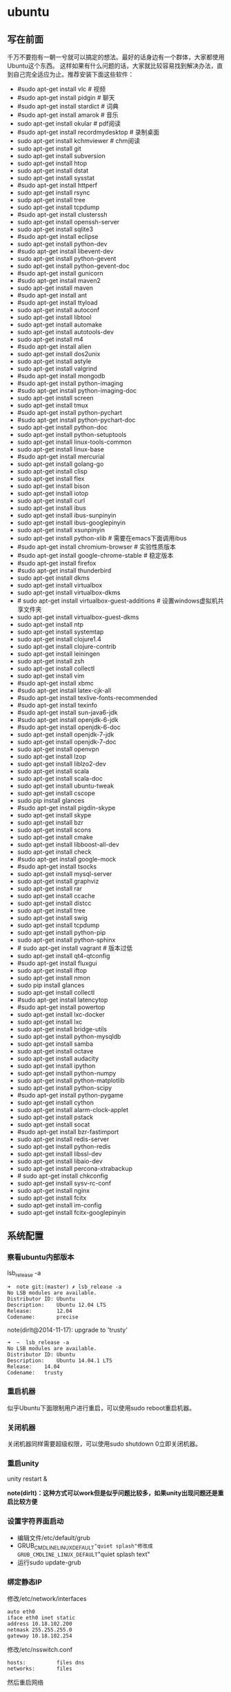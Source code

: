 * ubuntu
#+OPTIONS: H:5

** 写在前面
千万不要抱有一朝一兮就可以搞定的想法。最好的话身边有一个群体，大家都使用Ubuntu这个东西。
这样如果有什么问题的话，大家就比较容易找到解决办法，直到自己完全适应为止。推荐安装下面这些软件：

   - #sudo apt-get install vlc # 视频
   - #sudo apt-get install pidgin # 聊天
   - #sudo apt-get install stardict # 词典
   - #sudo apt-get install amarok # 音乐
   - sudo apt-get install okular # pdf阅读
   - #sudo apt-get install recordmydesktop # 录制桌面
   - sudo apt-get install kchmviewer # chm阅读
   - sudo apt-get install git
   - sudo apt-get install subversion
   - sudo apt-get install htop
   - sudo apt-get install dstat
   - sudo apt-get install sysstat
   - #sudo apt-get install httperf
   - sudo apt-get install rsync
   - sudp apt-get install tree
   - sudo apt-get install tcpdump
   - #sudo apt-get install clusterssh
   - sudo apt-get install openssh-server
   - sudo apt-get install sqlite3
   - #sudo apt-get install eclipse
   - sudo apt-get install python-dev
   - #sudo apt-get install libevent-dev
   - sudo apt-get install python-gevent
   - sudo apt-get install python-gevent-doc
   - #sudo apt-get install gunicorn
   - #sudo apt-get install maven2
   - sudo apt-get install maven
   - #sudo apt-get install ant
   - #sudo apt-get install ttyload
   - sudo apt-get install autoconf
   - sudo apt-get install libtool
   - sudo apt-get install automake
   - sudo apt-get install autotools-dev
   - sudo apt-get install m4
   - #sudo apt-get install alien
   - sudo apt-get install dos2unix
   - sudo apt-get install astyle
   - sudo apt-get install valgrind
   - #sudo apt-get install mongodb
   - #sudo apt-get install python-imaging
   - #sudo apt-get install python-imaging-doc
   - sudo apt-get install screen
   - sudo apt-get install tmux
   - #sudo apt-get install python-pychart
   - #sudo apt-get install python-pychart-doc
   - sudo apt-get install python-doc
   - sudo apt-get install python-setuptools
   - sudo apt-get install linux-tools-common
   - sudo apt-get install linux-base
   - #sudo apt-get install mercurial
   - sudo apt-get install golang-go
   - sudo apt-get install clisp
   - sudo apt-get install flex
   - sudo apt-get install bison
   - sudo apt-get install iotop
   - sudo apt-get install curl
   - sudo apt-get install ibus
   - sudo apt-get install ibus-sunpinyin
   - sudo apt-get install ibus-googlepinyin
   - sudo apt-get install xsunpinyin
   - sudo apt-get install python-xlib # 需要在emacs下面调用ibus
   - #sudo apt-get install chromium-browser # 实验性质版本
   - #sudo apt-get install google-chrome-stable # 稳定版本
   - #sudo apt-get install firefox
   - #sudo apt-get install thunderbird
   - sudo apt-get install dkms
   - sudo apt-get install virtualbox
   - sudo apt-get install virtualbox-dkms
   - # sudo apt-get install virtualbox-guest-additions # 设置windows虚拟机共享文件夹
   - sudo apt-get install virtualbox-guest-dkms
   - sudo apt-get install ntp
   - sudo apt-get install systemtap
   - sudo apt-get install clojure1.4
   - sudo apt-get install clojure-contrib
   - sudo apt-get install leiningen
   - sudo apt-get install zsh
   - sudo apt-get install collectl
   - sudo apt-get install vim
   - #sudo apt-get install xbmc
   - #sudo apt-get install latex-cjk-all
   - #sudo apt-get install texlive-fonts-recommended
   - #sudo apt-get install texinfo
   - #sudo apt-get install sun-java6-jdk
   - #sudo apt-get install openjdk-6-jdk
   - #sudo apt-get install openjdk-6-doc
   - sudo apt-get install openjdk-7-jdk
   - sudo apt-get install openjdk-7-doc
   - sudo apt-get install openvpn
   - sudo apt-get install lzop
   - sudo apt-get install liblzo2-dev
   - sudo apt-get install scala
   - sudo apt-get install scala-doc
   - sudo apt-get install ubuntu-tweak
   - sudo apt-get install cscope
   - sudo pip install glances
   - #sudo apt-get install pigdin-skype
   - sudo apt-get install skype
   - sudo apt-get install bzr
   - sudo apt-get install scons
   - sudo apt-get install cmake
   - sudo apt-get install libboost-all-dev
   - sudo apt-get install check
   - #sudo apt-get install google-mock
   - #sudo apt-get install tsocks
   - sudo apt-get install mysql-server
   - sudo apt-get install graphviz
   - sudo apt-get install rar
   - sudo apt-get install ccache
   - sudo apt-get install distcc
   - sudo apt-get install tree
   - sudo apt-get install swig
   - sudo apt-get install tcpdump
   - sudo apt-get install python-pip
   - sudo apt-get install python-sphinx
   - # sudo apt-get install vagrant # 版本过低
   - sudo apt-get install qt4-qtconfig
   - #sudo apt-get install fluxgui
   - sudo apt-get install iftop
   - sudo apt-get install nmon
   - sudo pip install glances
   - sudo apt-get install collectl
   - #sudo apt-get install latencytop
   - #sudo apt-get install powertop
   - sudo apt-get install lxc-docker
   - sudo apt-get install lxc
   - sudo apt-get install bridge-utils
   - sudo apt-get install python-mysqldb
   - sudo apt-get install samba
   - sudo apt-get install octave
   - sudo apt-get install audacity
   - sudo apt-get install ipython
   - sudo apt-get install python-numpy
   - sudo apt-get install python-matplotlib
   - sudo apt-get install python-scipy
   - #sudo apt-get install python-pygame
   - sudo apt-get install cython
   - sudo apt-get install alarm-clock-applet
   - sudo apt-get install pstack
   - sudo apt-get install socat
   - #sudo apt-get install bzr-fastimport
   - sudo apt-get install redis-server
   - sudo apt-get install python-redis
   - sudo apt-get install libssl-dev
   - sudo apt-get install libaio-dev
   - sudo apt-get install percona-xtrabackup
   - # sudo apt-get install chkconfig
   - sudo apt-get install sysv-rc-conf
   - sudo apt-get install nginx
   - sudo apt-get install fcitx
   - sudo apt-get install im-config
   - sudo apt-get install fcitx-googlepinyin

** 系统配置
*** 察看ubuntu内部版本
lsb_release -a

#+BEGIN_EXAMPLE
➜  note git:(master) ✗ lsb_release -a
No LSB modules are available.
Distributor ID: Ubuntu
Description:    Ubuntu 12.04 LTS
Release:        12.04
Codename:       precise
#+END_EXAMPLE

note(dirlt@2014-11-17): upgrade to 'trusty'

#+BEGIN_EXAMPLE
➜  ~  lsb_release -a
No LSB modules are available.
Distributor ID:	Ubuntu
Description:	Ubuntu 14.04.1 LTS
Release:	14.04
Codename:	trusty
#+END_EXAMPLE

*** 重启机器
似乎Ubuntu下面限制用户进行重启，可以使用sudo reboot重启机器。

*** 关闭机器
关闭机器同样需要超级权限，可以使用sudo shutdown 0立即关闭机器。

*** 重启unity
unity restart &

*note(dirlt)：这种方式可以work但是似乎问题比较多，如果unity出现问题还是重启比较方便*

*** 设置字符界面启动
  - 编辑文件/etc/default/grub
  - GRUB_CMDLINE_LINUX_DEFAULT="quiet splash"修改成GRUB_CMDLINE_LINUX_DEFAULT="quiet splash text"
  - 运行sudo update-grub

*** 绑定静态IP
修改/etc/network/interfaces
#+BEGIN_EXAMPLE
auto eth0
iface eth0 inet static
address 10.18.102.200
netmask 255.255.255.0
gateway 10.18.102.254
#+END_EXAMPLE

修改/etc/nsswitch.conf
#+BEGIN_EXAMPLE
hosts:          files dns
networks:       files
#+END_EXAMPLE

然后重启网络
#+BEGIN_EXAMPLE
sudo /etc/init.d/networking restart
#+END_EXAMPLE

*** 修改主机名称
sudo hostname <name>

*note(dirlt): it works for mac too=D*

*** root密码
初次启动的时候需要使用sudo passwd root来修改root密码

*note(dirlt): it works for mac too=D*

*** deb使用
安装deb使用命令 sudo dpkg -i test.deb

通常我们不太清楚一个deb安装了哪些文件，尤其是doc的话可能不知道放置在什么位置上面。我们可以通过搜索引擎查找这个包，然后在 http://packages.ubuntu.com 下面找到这个包以及对应的文件列表信息。

doc存放位置通常在/usr/share/doc/<package>/下面。

使用alien在deb和rpm之间转换
   - 安装alien
   - rpm转deb sudo alien -d test.rpm
   - deb转rpm sudo alien -r test.deb
看了一下alien的help还可和下面几个包格式互转
   - slp
   - lsb
   - tgz
   - pkg
甚至可以直接调用alien -i test.rpm直接安装而不需要转换。

使用dpkg --listfiles可以查看安装了哪些文件

*** The System Running In Low Graphics Mode
http://simpledeveloper.com/system-running-in-low-graphics-mode/

   - CTRL + ALT + F1 切换到terminal
   - # sudo apt-get -d install --reinstall gdm
   - # sudo apt-get remove --purge gdm
   - # sudo apt-get install gdm
   - # sudo reboot

*** apt-get: Waiting for headers
http://askubuntu.com/questions/156650/apt-get-update-very-slow-stuck-at-waiting-for-headers

可能是因为网络链接不太好，也可能是因为源服务器不太稳定。如果确定是自己源服务器不太稳定的话，那么可以更换源服务器。

Update Manager -> Settings -> Ubuntu Software -> Download from Other -> Select Best Server

*** /sbin/insserv: No such file or directory
这个命令会在chkconfig(用于配置是否自动启动)里面用到.

#+BEGIN_EXAMPLE
➜  nginx  sudo chkconfig lighttpd off
/sbin/insserv: No such file or directory
#+END_EXAMPLE

解决办法是做个软链接 "sudo ln -s  /usr/lib/insserv/insserv /sbin/insserv"

*** 允许/禁止服务自动启动
chkconfig可以用来配置服务是否自动启动 sudo chkconfig <service> on/off

另外使用chkconfig还可以用来查看当前服务自动启动情况
#+BEGIN_EXAMPLE
➜  nginx  chkconfig
distcc                   on
docker                   off
lighttpd                 off
mysql                    off
nginx                    on
ntp                      on
ondemand                 on
openvpn                  on
redis-server             off
resolvconf               off
rsync                    on
rsyslog                  off
samba                    off
samba-ad-dc              off
saned                    on
screen-cleanup           off
screen-cleanup.dpkg-new  off
sendsigs                 0
smbd                     off
speech-dispatcher        on
ssh                      off
sudo                     on
sysstat                  on
virtualbox               on
virtualbox-guest-utils   on
virtualbox-guest-x11     on
#+END_EXAMPLE

note(dirlt@2014-11-30): 但是ubuntu后期版本移除了这个组件,使用sysv-rc-conf来代替. 使用--list可以列出所有当前服务
#+BEGIN_EXAMPLE
➜  .private  sudo sysv-rc-conf --list
collectl     0:off1:off2:on3:on4:on5:on6:off
distcc       0:off1:off2:on3:on4:on5:on6:off
docker
mysql        2:off3:off4:off5:off
ntp          1:off2:on3:on4:on5:on
rc.local     2:on3:on4:on5:on
reboot       6:on
redis-server 0:off1:off2:off3:off4:off5:off6:off
resolvconf
rsync        2:on3:on4:on5:on
rsyslog
samba
sudo         2:on3:on4:on5:on
sysstat      2:on3:on4:on5:on
urandom      0:on6:onS:on
virtualbox   0:off1:off2:on3:on4:on5:on6:off
virtualbox-g 0:off1:off2:on3:on4:on5:on6:off
#+END_EXAMPLE

然后使用sudo sysv-rc-conf <service> on/off 来配置是否自动启动

** 桌面应用
*** amarok循环播放
在amarok的右下角有task progression的图标，选择repeat track即可。

*** 设置输入法切换
在Preferences里面：
   - Input Method 里面添加 SunPinyin
   - 然后在General里面的Keyboard Shortcuts里面设置Enable or disable设置切换按键
     - Release+Shift_L 左边的Shift键
     - Constrol+space control和空格键
     - 这些都和windows输入法的默认配置很像。
todo(dirlt)：在Emacs里面需要安装ibus.el以及ibus-agent。但是现在不知道为什么左边的Shift键在Emacs里面一直不能使用。

*** 自动启动输入法
另外系统默认是不会自动启动ibus的，可以在System Settings里面的Language Support里面设置Input method为ibus, 这样ibus就可以自动启动了。如果emacs需要使用ibus的话，那么ibus-daemon必须先于emacs启动。可能这样agent才能够工作。

*** google docs不能输入中文
似乎sunpinyin在google docs下面工作不是很好。使用原来的pinyin就没有问题。what a shame！

*** 设置默认浏览器
System Settings =》 Details 里面可以设置默认浏览器。至于emacs里面的话可以使用如下配置。
#+BEGIN_SRC elisp
(setq browse-url-generic-program (executable-find "chromium-browser")
      browse-url-browser-function 'browse-url-generic)
#+END_SRC

*** thunderbird配置gmail
   - pop3 pop.gmail.com SSL/TLS 995 normal password
   - smtp smtp.gmail.com SSL/TLS 465 normal password
   - *note(dirlt):需要确认gmail允许pop3来访问*
   - 不过似乎现在thunderbird已经非常智能了，只要输入username以及email的话就可以自动进行配置了。nice！！！（现在看起来选择iamp模式也没有什么问题）
   - server settings =>
     - 1) leave mesages on server until I delete them. （对于imap模式来说的话，就使用默认移动到Trash下面即可）
     - 2) empty trash on exit.
     - 3) check for new messages at startup.
     - 4) check for new messages every 10 minutes.
   - copies and folders => 1) cc these email addresses: dirtysalt1987@gmail.com（如果使用imap模式可以不使用）
   - composition and addressing => 1) start my reply above the quote and place my signature below the quote.
   - 设置签名

*** thunderbird的Inbox文件过大
   - http://blog.tianya.cn/blogger/post_read.asp?BlogID=3802303&PostID=35373429

在安装新的操作系统时候，可能需要将原来的邮件全部迁移过去。thunderbird迁移邮件非常方便。在C:\Documents and Settings\\Application Data\Thunderbird\Profiles\wkq5wydz.default\Mail\ 下面会有你这个pop-server对应的文件，比如Inbox(对应thunderbird的收件箱),Drafts(对应thunderbird的草稿箱）等。将这些文件直接copy过去就OK了。不得不说这点非常方便：）

但是我们会遇到一个问题就是Inbox文件太大了。而且如果我们在thunderbird下面删除收件箱里面内容的话，会发现这个Inbox文件其实没有发生变化。原因是因为thunderbird采用标记删除，所以原来的邮件内容依然是保存的（也就是说如果我们通过修改Inbox里面的标记位是可以恢复的，而且这个工作不难，因为阅读Inbox的内容就会发现里面保存的文本格式。不过谨慎选用编辑器，不要将Inbox内容全部载入不然内存会爆掉的）。 *解决这个问题非常简单，就是在thunderbird下面针对这个文件夹右键点击压缩。对于草稿箱和其他的文件夹是一样的操作。而且在thunderbird下面有工具->选项->高级->网络&磁盘空间里面，可以选择如果超过过大的话就会进行压缩。*

作为后端开发者，觉得thunderbird这样做是很正常的。有几种方式：
   1. 一种是用小碎片文件来解决，每个小碎片文件对应一个邮件，但是这样邮件太多的话性能和碎片会成为问题，但是增加和删除都非常方便
   2. 另外就是使用大文件来追加写，然后针对每封邮件进行索引。索引可以保存在内存里面并且定期dump出去，启动时候检查索引是否和文件对应，不对应的话那么可能需要增量做一部分索引。但是这样删除会成为问题，标记删除可能就是最好的办法了。所以需要用户手动或者是通过程序判断磁盘文件大小来触发压缩。
   3. 使用数据库本质上和2是一样的，只不过可以在一定程度上简化代码。在删除方便可能还是使用压缩删除。如果是我自己做的话那么可能考虑使用sqlite来做。单机可以embed,并且通过SQL来进行检索或者是其他操作。

note(dirlt)：其实thunderbird超过一定大小就会自动提醒是否需要压缩

*** 窗口常用快捷键
  - Ctrl+Alt+T // 打开一个terminal。
  - Ctrl+Alt+上下左右 // 在不同的workspace之间切换。
  -
*** 调整字体大小
System Settings =》 Universal Access里面的Seeing部分可以用来调整字体大小。但是只有等级没有具体的数字可以进行调整。
可以通过安装gnome-tweak-tool并且运行之来进行微调。

参考链接 http://ltek.dyndns.org/wordpress/?p=282

*** 调整边栏大小
System Settings => Appearance => Launcher icon size.

*** 调整skype字体大小
http://www.mintos.org/network/modify-skype-font.html

   - 安装qt4-config # sudo apt-get install qt4-qtconfig
   - 修改字体(font size=12)和外观(Clearlooks)
   - 点击qt4-config的菜单栏保存
   - 重启skype即可观察到字体修改效果

*** vlc字幕乱码
Tools -> Preferences -> Subtitles & OSD

使用默认的编码(encoding)就行，然后选择font为"WenQuanYi Micro Hei"(默认的字体应该是不能够显示中文)

*** 使用搜狗输入法
搜狗输入法依赖于fcitx框架，所以必须先安装好fcitx. 然后从搜狗输入法主页上下载deb进行安装。http://pinyin.sogou.com/linux/?r=pinyin

通常系统会安装多种输入法框架比如ibus/fcitx，所以我们必须配置使用什么输入法框架，这个工作可以通过im-switch/im-config来完成。

因为搜狗输入法是基于云的输入法，所以输入效果相比单机输入法比如sunpinyin会好很多。安装完成之后需要重启X.

note(dirlt): 其实试试fcitx-googlepinyin应该也不错。

** 编程环境
*** bash的tab自动补全
   - sudo apt-get install bash-completion

但是我觉得这个自动补全有点不太好的就是，比如我cd ~/.ssh/想自动补全的话，我不仅仅是希望能够补全目录(虽然cd参数只能够是目录),我还希望可以显示文件(比如我想知道这个目录下面是否有Makefile或者是pom.xml)，这样就可以快速判断某个文件是否在目录下面。不然我只能调回命令行开头，切换成为cat,然后跳回去使用两次tab进行自动补全(cat能够显示文件).

这个自动补全配置文件在/etc/bash_completion下面。阅读代码发现可能是和file_dir这个函数相关。调用时候使用file_dir -d的话只会显示目录，而file_dir的话就会显示所有。所以最简单的做法就是将file_dir -d全部替换成为file_dir. done!!!

*** 加快ssh登陆
对于服务器的话可以修改/etc/ssh/sshd_config
#+BEGIN_EXAMPLE
    UseDNS no

#+END_EXAMPLE
对于客户端的话可以修改/etc/ssh/ssh_config
#+BEGIN_EXAMPLE
    GSSAPIAuthentication no
    GSSAPIDelegateCredentials no
#+END_EXAMPLE

*todo(dirlt):具体为什么? sorry I have no idea!!!*

*** 建立ssh信任关系
关于sshd机器之间的信任关系，很多文章都有介绍。大致方法就是：
   1. 在自己机器上面ssh-keygen生成~/.ssh/id_rsa{.pub}.其中.pub文件是公钥
   2. 然后将id_rsa.pub内容copy到另外机器下面的~/.ssh/authorized_keys里面(注意chmod 600)
   3. 接着本地的.pub文件就可以删除
*note(dirlt)：这个密钥是可以在不同机器上面使用的，也就是说你只需要生成一次即可*

我猜想大致工作过程应该是这样的：
   1. 在ssh建立连接的时候，本地ssh-client会读取~/.ssh/id_rsa内容
   2. 建立好连接之后会将rsa内容发给对端机器，对端机器针对authorized_keys进行验证
   3. 如果验证OK的话那么就认为是信任对方的。
但是具体这些文件都是可以配置的，关于这个配置可以man ssh_config(client) / man sshd_config(server). 今天遇到一个问题就出在/etc/sshd_config里面对于认证文件修改了，不是放在authorized_keys里面而是放在cloud_keys里面!!!

对于这种东西我觉得还是使用默认的比较好，convention over configuration!!!

-----

如果登陆过程中出现 "Agent admitted failure to sign using the key" 的话，可以尝试下面的命令
#+BEGIN_EXAMPLE
ssh-add   ~/.ssh/id_rsa
#+END_EXAMPLE

*** 简化ssh登陆
简化ssh登陆第一个方式就是去除密码输出，这个可以通过配置信任关系完成。

简化ssh登陆第二个方式就是可以针对hostname,user以及port做别名，这个可以在~/.ssh/config里面配置
#+BEGIN_EXAMPLE
    dirlt@dirlt-virtual-machine:~/.ssh$ cat config
    Host git
    Port 16024
    HostName git.fm
    User dirtysalt
#+END_EXAMPLE
这样之后通过ssh git的话就相当于ssh -l dirtysalt -p 16021 git.fm.非常方便。

*note(dirlt)：实际上第二点这个对于scp也是很必要的，因为scp没有办法指定工作端口只能使用默认的22*

*** 修改默认shell
sudo chsh -s /bin/zsh dirlt

似乎需要重启才能够生效

*** 关闭ssh host key检查
How to disable SSH host key checking http://linuxcommando.blogspot.com/2008/10/how-to-disable-ssh-host-key-checking.html
   - UserKnownHostsFile /dev/null
   - StrictHostKeyCheckin no

** 开发工具
*** about 'screen'
   - http://www.gnu.org/software/screen/
   - [[https://github.com/dirtysalt/notes/blob/master/files/.screenrc][我的配置文件]]

如何使用screen启动后台任务?
   - screen -D -R <session-name>
     - 如果会话存在那么会连上.
     - 如果会话不存在那么创建.
     - 如果会话被其他人attach, 可以强制attach.
   - 在会话里面执行命令
   - C-a d从这个会话里面detach出来

参考我的配置文件

*** about 'tmux'
   - http://tmux.sourceforge.net/
   - [[https://github.com/dirtysalt/notes/blob/master/files/.tmux.conf][我的配置文件]]

*** about 'emacs'
   - http://www.gnu.org/software/emacs/
   - [[https://github.com/dirtysalt/notes/blob/master/files/.emacs][我的配置文件]]

*** about 'eclipse'
note(dirlt): 不要用eclipse, 用intellij吧!

如何将maven项目导入eclipse?
   - mvn eclipse:eclipse 建立eclipse工程文件
     - mvn eclipse:clean 清除eclipse工程文件
   - 在eclipse导入工程
   - 在preferences=》Java=》Build Path=》Classpath Variables里面添加M2_REPO，通常为/home/${USER}/.m2/repository

-----

常用快捷键
   - 格式化 C+S+F
   - 注释 C+S+C
   - 切换声明 F3
   - 跳回 Alt+(<-) 跳前Alt+(->)   
   - 切换编辑Tab Ctrl+PageUp/Down
   - 跳行 Ctrl+L
   - 大纲 Ctrl+O
   - 跳转编辑Tab Ctrl+E
   - 定位错误 Ctrl+.
   - 上个编辑位置 Ctrl+Q
   - 类型浏览器 Ctrl+Shift+T
   - 资源浏览器 Ctrl+Shift+R

*** about 'intellij'
常用快捷键
   - 查找方法 Ctrl+F12
   - 查找类 Ctrl+N
   - 页面跳转 Ctrl+E
   - 查看声明 Ctrl+B
   - 察看实现 Ctrl+Alt+B
   - 跳回 Alt+(<-) 跳前Alt+(->)   
   - 格式化 Ctrl+Alt+L （这个键和ubuntu的锁屏键冲突了，我修改到了Ctrl+Alt+\)
   - 导入某个类（光标在这个类上） Alt+Enter
   - 优化类的导入 Ctrl+Alt+O

-----

   - 编辑区域右键"maven"这个选项
     - Reimport 可以重新导入maven配置
     - Generate Sources and Update Folders 重新生成sources并且更新文件夹
   - 目录右键"Mark Directory As" -> "Source Root" 可以将某个目录指定为源代码目录

*** about 'fvwm'
   - http://docs.huihoo.com/homepage/shredderyin/fvwm_frame.html

*** about 'bzr'
   - http://bazaar.canonical.com/en/
   - https://launchpad.net/

-----

   - bzr branch <repo> # git clone.
     - # 每个分支都会有自己单独的revno
   - bzr pull # git pull
   - bzr push <repo> # git push
     - --create-prefix # create if not exist
     - --overwrite -rREVNO # 强制将远端回滚到此revno.
   - bzr config [parent_location|push_location|submit_branch]=<URL>

-----

   - bzr commit -m 'message'
   - bzr uncommit # 撤销一个commit
   - bzr revert # git checkout
   - bzr merge -r[a]..[b] <URL> # 合并revno=[a+1,b]修改

-----

   - bzr log/diff -r[a]..[b] # 察看revno=[a,b]修改信息
   - bzr status/st # 当前仓库状态
   - bzr revno # current revision number
   - bzr info # 当前仓库情况

** 虚拟机
*** vmware虚拟机增加磁盘空间
今天感觉自己的磁盘空间好像有点不够了，大部分数据都是在$HOME下面的，需要增加磁盘空间。

使用vmware disk expand似乎不太好用，虽然磁盘空间增大了，但是df -h发现识别的硬盘大小还是一样（可能需要重新格式化才行）：（。

另外一个办法，就是在vmware下面再增加一个disk. 128G,识别为/dev/sdb。然后在linux下面
   1. fdisk为/dev/sdb创建分区，partition number=1.
   2. partprobe /dev/sdb1 （？具体什么用途我也不太清楚，inform OS partition table changed)
   3. mkfs.ext4 /dev/sdb1 格式化文件系统
产生这个硬盘之后，可以首先将自己的$HOME重命名，然后mount /dev/sdb1 $HOME.

接着将原来数据copy过去，最好使用cp -r .*这样可以copy隐藏文件。然后需要chown owner:owner .* -R来修改权限（因为这个步骤通常是root操作的）。然后将原来的数据删除即可。

之后为了自动挂载，修改/etc/fstab
#+BEGIN_EXAMPLE
/dev/sdb1 $HOME ext4 defaults 0 0
#+END_EXAMPLE
note(dirlt):这里对于0 0不太清楚是什么意思，只是知道分别是dumps以及fsck check order. :(

*** virtualbox安装windows虚拟机
安装windows虚拟机主要是为了方便一些需要在windows下面完成的操作，比如U盾。
另外windows下面也有一些第三方的软件在Linux下面比较匮乏比如EverBox，
虽然DropBox也非常不错但是相对来说还是国内服务器会比较好一些。

使用virtualbox，通过加载windows xp的镜像安装，这个非常简单。
或者是直接使用别人生成好的.vdi文件。vdi全称应该是virtual disk image。

*note(dirlt)：升级内核或者是重装系统的话，可能会造成内核版本与默认源的virtualbox不匹配，可以从官网下载最新版本。* 参考链接 https://www.virtualbox.org/wiki/Linux_Downloads

*** virtualbox设置共享文件夹
设置共享文件夹主要是为了数据可以进行同步。通过windows虚拟机，安装同步软件比如GDrive。
然后通过共享文件夹，将GDrive的同步目录隐射到Linux文件系统上面，完成数据同步。

   - 首先挂载VBoxAdditions.iso,这个文件在/usr/share/virtualbox下面
   - 之后就会在虚拟机里面提示安装相关的驱动程序。
   - 完成之后在设置virtualbox的settings/share folder，创建本地share folder
   - 然后进入虚拟机“我的电脑”右键选择映射网络驱动器，通过浏览可以找到对应的网络驱动器。

我是参考这篇图文并茂的文章的 http://hi.baidu.com/hifinan/item/79f22545a8400ed3c1a592f3

*** virtualbox下使用U盾
首先需要在 https://www.virtualbox.org/wiki/Downloads VirtualBox Extension Pack，双击执行。
在Settings =》 USB选项里面勾选 Enable USB Controller 和 Enable USB2.0（EHCI） Controller。

然后我们需要添加vboxusers这个群组，同时将自己加入到这个群组内：
   - sudo groupadd vboxusers
   - sudo gpasswd -a dirlt vboxusers
接着重新启动ubuntu。

接着Settings =》 USB里面添加那些已经识别的设备，接着启动windows虚拟机就可以使用U盾了。
